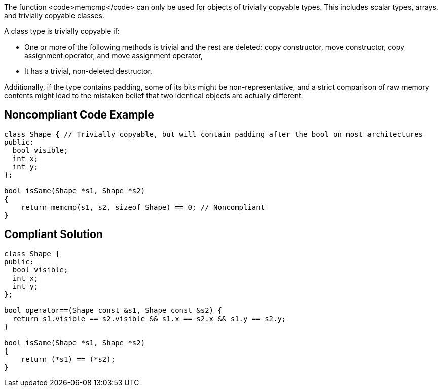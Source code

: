 The function <code>memcmp</code> can only be used for objects of trivially copyable types. This includes scalar types, arrays, and trivially copyable classes. 

A class type is trivially copyable if:

* One or more of the following methods is trivial and the rest are deleted: copy constructor, move constructor, copy assignment operator, and move assignment operator,
* It has a trivial, non-deleted destructor.

Additionally, if the type contains padding, some of its bits might be non-representative, and a strict comparison of raw memory contents might lead to the mistaken belief that two identical objects are actually different.


== Noncompliant Code Example

----
class Shape { // Trivially copyable, but will contain padding after the bool on most architectures
public:
  bool visible;
  int x;
  int y;
};

bool isSame(Shape *s1, Shape *s2)
{
    return memcmp(s1, s2, sizeof Shape) == 0; // Noncompliant
}
----


== Compliant Solution

----
class Shape {
public:
  bool visible;
  int x;
  int y;
};

bool operator==(Shape const &s1, Shape const &s2) {
  return s1.visible == s2.visible && s1.x == s2.x && s1.y == s2.y;
}

bool isSame(Shape *s1, Shape *s2)
{
    return (*s1) == (*s2);
}
----


